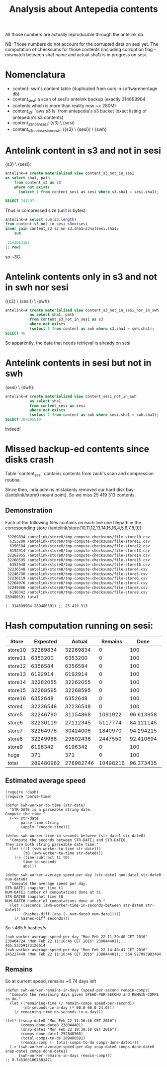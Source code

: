 #+title: Analysis about Antepedia contents

All those numbers are actually reproducible through the antelink db.

NB: Those numbers do not account for the corrupted data on sesi yet.
The computation of checksums for those contents (including corruption flag - mismatch
between sha1 name and actual sha1) is in progress on sesi.

* Nomenclatura

- content: swh's content table (duplicated from ours in softwareheritage db)
- content_sesi: a scan of sesi's antelink backup (exactly 314899904
- contents which is more than reality now ~> 280M)
- content_s3: `aws s3 ls` from antepedia's s3 bucket (exact listing of antepedia's s3 contents)
- content_s3_not_in_sesi: {s3} \ {sesi}
- content_s3_not_in_sesi_nor_swh: ({s3} \ {sesi}) \ {swh}

* Antelink content in s3 and not in sesi

{s3} \ {sesi}:
#+begin_src sql
antelink=# create materialized view content_s3_not_in_sesi
as select sha1, path
    from content_s3 as s3
    where not exists
      (select 1 from content_sesi as sesi where s3.sha1 = sesi.sha1);

SELECT 741797
#+end_src

Thus in compressed size (unit is bytes):
#+begin_src sql
antelink=# select sum(s3.length)
from content_s3_not_in_sesi s3notsesi
inner join content_s3 s3 on s3.sha1=s3notsesi.sha1;
    sum
------------
 3543013165
(1 row)
#+end_src

so ~3G.

* Antelink contents only in s3 and not in swh nor sesi

({s3} \ {sesi}) \ {swh}:
#+begin_src sql
antelink=# create materialized view content_s3_not_in_sesi_nor_in_swh
           as select sha1, path
           from content_s3_not_in_sesi as s3
           where not exists
           (select 1 from content as swh where s3.sha1 = swh.sha1);
SELECT 46
#+end_src

So apparently, the data that needs retrieval is already on sesi.

* Antelink contents in sesi but not in swh


{sesi} \ {swh}:
#+begin_src sql
antelink=# create materialized view content_sesi_not_in_swh
           as select sha1
           from content_sesi as sesi
           where not exists
           (select 1 from content as swh where sesi.sha1 = swh.sha1);
SELECT 207095510
#+end_src

Indeed!

* Missed backup-ed contents since disks crash

Table `content_sesi` contains contents from zack's scan and
compression routine.

Since then, inria admins mistakenly removed our hard disk bay (/antelink/store0 mount point).
So we miss 25 419 313 contents.

** Demonstration

Each of the following files contains on each line one filepath in the
corresponding store (/antelink/store{10,11,12,13,14,15,16,4,5,6,7,8,9}):
#+begin_src txt
   32269834 /antelink/store0/tmp-compute-checksums/file-store10.csv
    6353200 /antelink/store0/tmp-compute-checksums/file-store11.csv
    6356584 /antelink/store0/tmp-compute-checksums/file-store12.csv
    6192914 /antelink/store0/tmp-compute-checksums/file-store13.csv
   32262055 /antelink/store0/tmp-compute-checksums/file-store14.csv
   32268595 /antelink/store0/tmp-compute-checksums/file-store15.csv
    6352648 /antelink/store0/tmp-compute-checksums/file-store16.csv
   32236548 /antelink/store0/tmp-compute-checksums/file-store4.csv
   32246790 /antelink/store0/tmp-compute-checksums/file-store5.csv
   32230119 /antelink/store0/tmp-compute-checksums/file-store6.csv
   32264976 /antelink/store0/tmp-compute-checksums/file-store7.csv
   32249986 /antelink/store0/tmp-compute-checksums/file-store8.csv
    6196342 /antelink/store0/tmp-compute-checksums/file-store9.csv
  289480591 total
#+end_src

#+begin_src elisp
(- 314899904 289480591) ;; 25 419 313
#+end_src

* Hash computation running on sesi:

|---------+-----------+-----------+----------+-----------+-----------|
| Store   |  Expected |    Actual |  Remains |      Done | injected? |
|---------+-----------+-----------+----------+-----------+-----------|
| store10 |  32269834 |  32269834 |        0 |       100 | X         |
| store11 |   6353200 |   6353200 |        0 |       100 | X         |
| store12 |   6356584 |   6356584 |        0 |       100 | X         |
| store13 |   6192914 |   6192914 |        0 |       100 | X         |
| store14 |  32262055 |  32262055 |        0 |       100 | X         |
| store15 |  32268595 |  32268595 |        0 |       100 | X         |
| store16 |   6352648 |   6352648 |        0 |       100 | X         |
| store4  |  32236548 |  32236548 |        0 |       100 | X         |
| store5  |  32246790 |  31154868 |  1091922 | 96.613858 |           |
| store6  |  32230119 |  27112345 |  5117774 | 84.121145 |           |
| store7  |  32264976 |  30424006 |  1840970 | 94.294215 |           |
| store8  |  32249986 |  29802436 |  2447550 | 92.410694 |           |
| store9  |   6196342 |   6196342 |        0 |       100 | X         |
| huge    |       371 |       371 |        0 |       100 | X         |
|---------+-----------+-----------+----------+-----------+-----------|
| total   | 289480962 | 278982746 | 10498216 | 96.373435 | 160488721 |
|---------+-----------+-----------+----------+-----------+-----------|
#+TBLFM: $4=$2-$3::@16$2=vsum(@2$2..@15$2)::@16$3=vsum(@2$3..@15$3)::$5=(100*$3)/$2

# (+ 32269834 6353200 6356584 6192914 32262055 32268595 6352648 6196342 32236548 371) ;; 160489091

# delta: (- 160489091 160488721)

** Estimated average speed

#+begin_src elisp
(require 'dash)
(require 'parse-time)

(defun swh-worker-to-time (str-date)
  "STR-DATE is a parseable string date.
Compute the time."
  (->> str-date
       parse-time-string
       (apply 'encode-time)))

(defun swh-worker-time-in-seconds-between (str-date1 str-date0)
  "Compute the seconds between STR-DATE1 and STR-DATE0.
They are both string parseable date time."
  (let ((t1 (swh-worker-to-time str-date1))
        (t0 (swh-worker-to-time str-date0)))
    (-> (time-subtract t1 t0)
        time-to-seconds
        abs)))

(defun swh-worker-average-speed-per-day (str-date1 num-date1 str-date0 num-date0)
  "Compute the average speed per day.
STR-DATE1 snapshot time t1
NUM-DATE1 number of computations done at t1
STR-DATE0 snapshot time t0
NUM-DATE0 number of computations done at t0."
  (let ((seconds (swh-worker-time-in-seconds-between str-date0 str-date1))
        (hashes-diff (abs (- num-date0 num-date1))))
    (/ hashes-diff seconds)))
#+end_src

So ~465.5 hashes/s
#+begin_src elisp
(swh-worker-average-speed-per-day "Mon Feb 22 11:29:40 CET 2016" 238404724 "Mon Feb 22 11:16:46 CET 2016" 238044401);; 465.53359173126614
(swh-worker-average-speed-per-day "Mon Feb 22 14:48:41 CET 2016" 245227449 "Mon Feb 22 11:16:46 CET 2016" 238044401);; 564.927093983484
#+end_src

** Remains

So at current speed, remains ~0.74 days left
#+begin_src elisp
(defun swh-worker-remains-in-days (speed-per-second remain-comps)
  "Compute the remaining days given SPEED-PER-SECOND and REMAIN-COMPS to do."
  (let ((remaining-time (/ remain-comps speed-per-second))
        (nb-seconds-in-a-day (* 60.0 60.0 24.0)))
    (/ remaining-time nb-seconds-in-a-day)))

(let* ((snap-date0 "Mon Feb 22 11:16:46 CET 2016")
       (comps-done-date0 238044401)
       (snap-date1 "Mon Feb 22 18:30:10 CET 2016")
       (comps-done-date1 252840568)
       (total-comps-to-do 289480591)
       (remain-comp (- total-comps-to-do comps-done-date1)))
  (-> (swh-worker-average-speed-per-day snap-date0 comps-done-date0 snap-date1 comps-done-date1)
      (swh-worker-remains-in-days remain-comp)))
;; 0.7453031007681471
#+end_src

